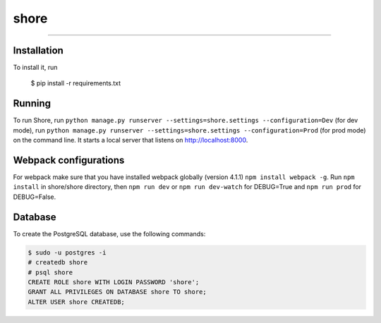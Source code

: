 shore
=====

-----

Installation
------------

To install it, run

    $ pip install -r requirements.txt

Running
-------


To run Shore, run ``python manage.py runserver --settings=shore.settings --configuration=Dev`` (for dev mode),
run ``python manage.py runserver --settings=shore.settings --configuration=Prod`` (for prod mode)
on the command line. It starts a
local server that listens on http://localhost:8000.


Webpack configurations
----------------------

For webpack make sure that you have installed webpack globally (version 4.1.1)
``npm install webpack -g``.  Run ``npm install`` in shore/shore directory, then
``npm run dev`` or ``npm run dev-watch`` for DEBUG=True and ``npm run prod`` for DEBUG=False.


Database
--------

To create the PostgreSQL database, use the following commands:

.. code::

    $ sudo -u postgres -i
    # createdb shore
    # psql shore
    CREATE ROLE shore WITH LOGIN PASSWORD 'shore';
    GRANT ALL PRIVILEGES ON DATABASE shore TO shore;
    ALTER USER shore CREATEDB;
